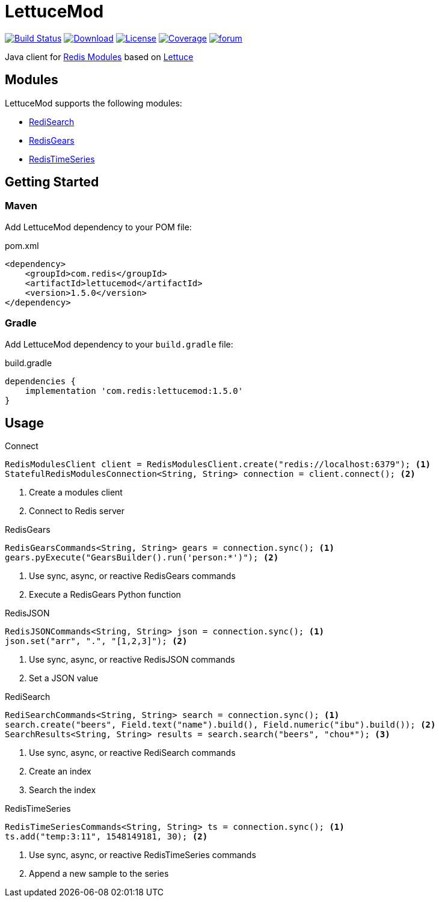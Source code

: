 = LettuceMod
:linkattrs:
:project-owner:   redis-developer
:project-name:    lettucemod
:project-group:   com.redis
:project-version: 1.5.0

image:https://github.com/redis-developer/lettucemod/actions/workflows/early-access.yml/badge.svg["Build Status", link="https://github.com/{project-owner}/{project-name}/actions"]
image:https://img.shields.io/maven-central/v/{project-group}/{project-name}.svg[Download, link="https://search.maven.org/#search|ga|1|{project-name}"]
image:https://img.shields.io/github/license/{project-owner}/{project-name}.svg["License", link="https://github.com/{project-owner}/{project-name}"]
image:https://codecov.io/gh/{project-owner}/{project-name}/branch/master/graph/badge.svg?token=A5IX98M8JT["Coverage", link="https://codecov.io/gh/{project-owner}/{project-name}"]
image:https://img.shields.io/badge/Forum-Modules-blue["forum", link=https://forum.redis.com/c/modules/]

Java client for https://docs.redis.com/latest/modules/[Redis Modules] based on https://lettuce.io[Lettuce]

== Modules

LettuceMod supports the following modules:

* https://oss.redis.com/redisearch/[RediSearch]
* https://oss.redis.com/redisgears/[RedisGears]
* https://oss.redis.com/redistimeseries/[RedisTimeSeries]

== Getting Started

=== Maven

Add LettuceMod dependency to your POM file:

[source,xml]
[subs="verbatim,attributes"]
.pom.xml
----
<dependency>
    <groupId>{project-group}</groupId>
    <artifactId>{project-name}</artifactId>
    <version>{project-version}</version>
</dependency>
----

=== Gradle
Add LettuceMod dependency to your `build.gradle` file:

[source,groovy]
[subs="verbatim,attributes"]
.build.gradle
----
dependencies {
    implementation '{project-group}:{project-name}:{project-version}'
}
----

== Usage

.Connect
[source,java]
----
RedisModulesClient client = RedisModulesClient.create("redis://localhost:6379"); <1>
StatefulRedisModulesConnection<String, String> connection = client.connect(); <2>
----
<1> Create a modules client
<2> Connect to Redis server

.RedisGears
[source,java]
----
RedisGearsCommands<String, String> gears = connection.sync(); <1>
gears.pyExecute("GearsBuilder().run('person:*')"); <2>
----
<1> Use sync, async, or reactive RedisGears commands
<2> Execute a RedisGears Python function

.RedisJSON
[source,java]
----
RedisJSONCommands<String, String> json = connection.sync(); <1>
json.set("arr", ".", "[1,2,3]"); <2>
----
<1> Use sync, async, or reactive RedisJSON commands
<2> Set a JSON value

.RediSearch
[source,java]
----
RediSearchCommands<String, String> search = connection.sync(); <1>
search.create("beers", Field.text("name").build(), Field.numeric("ibu").build()); <2>
SearchResults<String, String> results = search.search("beers", "chou*"); <3>
----
<1> Use sync, async, or reactive RediSearch commands
<2> Create an index
<3> Search the index

.RedisTimeSeries
[source,java]
----
RedisTimeSeriesCommands<String, String> ts = connection.sync(); <1>
ts.add("temp:3:11", 1548149181, 30); <2>
----
<1> Use sync, async, or reactive RedisTimeSeries commands
<2> Append a new sample to the series


